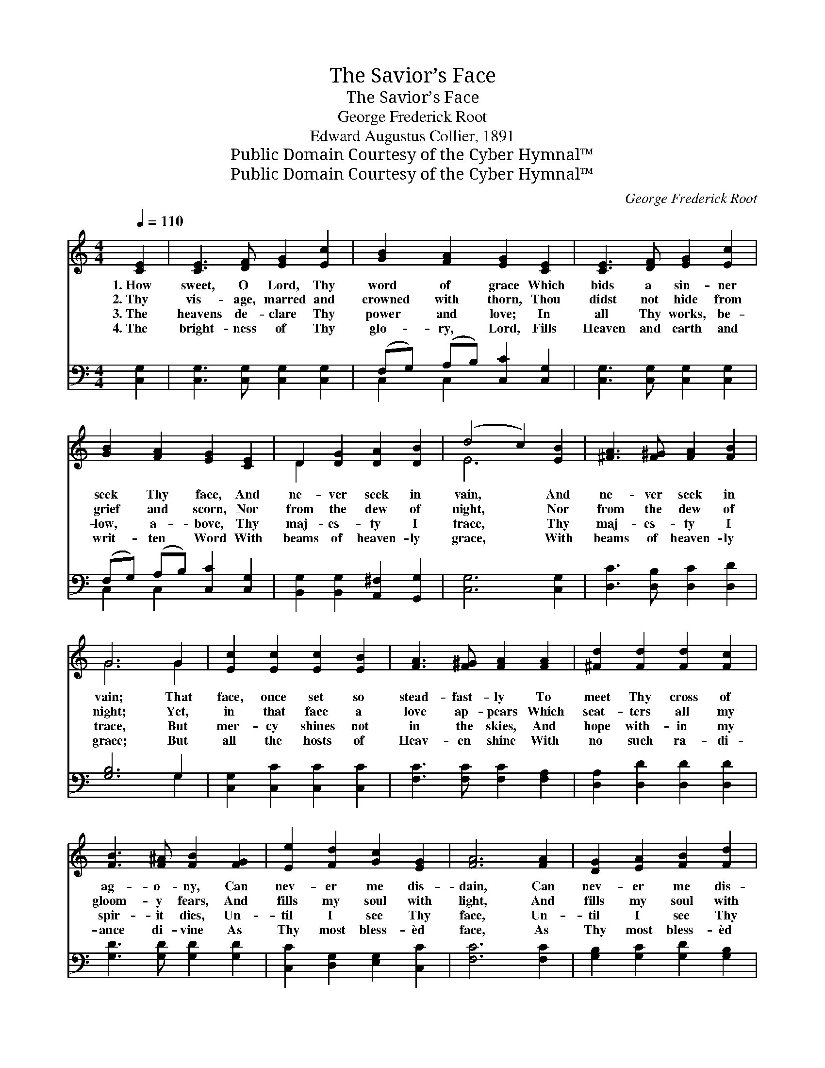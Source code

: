 X:1
T:The Savior’s Face
T:The Savior’s Face
T:George Frederick Root
T:Edward Augustus Collier, 1891
T:Public Domain Courtesy of the Cyber Hymnal™
T:Public Domain Courtesy of the Cyber Hymnal™
C:George Frederick Root
Z:Public Domain
Z:Courtesy of the Cyber Hymnal™
%%score ( 1 2 ) ( 3 4 )
L:1/8
Q:1/4=110
M:4/4
K:C
V:1 treble 
V:2 treble 
V:3 bass 
V:4 bass 
V:1
 [CE]2 | [CE]3 [DF] [EG]2 [Ec]2 | [GB]2 [FA]2 [EG]2 [CE]2 | [CE]3 [DF] [EG]2 [Ec]2 | %4
w: 1.~How|sweet, O Lord, Thy|word of grace Which|bids a sin- ner|
w: 2.~Thy|vis- age, marred and|crowned with thorn, Thou|didst not hide from|
w: 3.~The|heavens de- clare Thy|power and love; In|all Thy works, be-|
w: 4.~The|bright- ness of Thy|glo- ry, Lord, Fills|Heaven and earth and|
 [GB]2 [FA]2 [EG]2 [CE]2 | D2 [DG]2 [DA]2 [DB]2 | (d4 c2) [EB]2 | [^FA]3 [F^G] [FA]2 [FB]2 | %8
w: seek Thy face, And|ne- ver seek in|vain, * And|ne- ver seek in|
w: grief and scorn, Nor|from the dew of|night, * Nor|from the dew of|
w: low, a- bove, Thy|maj- es- ty I|trace, * Thy|maj- es- ty I|
w: writ- ten Word With|beams of heaven- ly|grace, * With|beams of heaven- ly|
 G6 G2 | [Ec]2 [Ec]2 [Ec]2 [EB]2 | [FA]3 [F^G] [FA]2 [FA]2 | [^Fd]2 [Fd]2 [Fd]2 [Fc]2 | %12
w: vain; That|face, once set so|stead- fast- ly To|meet Thy cross of|
w: night; Yet,|in that face a|love ap- pears Which|scat- ters all my|
w: trace, But|mer- cy shines not|in the skies, And|hope with- in my|
w: grace; But|all the hosts of|Heav- en shine With|no such ra- di-|
 [FB]3 [F^A] [FB]2 [FG]2 | [Ee]2 [Fd]2 [Gc]2 [EG]2 | [FA]6 [FA]2 | [DG]2 [EA]2 [FB]2 [Fd]2 | %16
w: ag- o- ny, Can|nev- er me dis-|dain, Can|nev- er me dis-|
w: gloom- y fears, And|fills my soul with|light, And|fills my soul with|
w: spir- it dies, Un-|til I see Thy|face, Un-|til I see Thy|
w: ance di- vine As|Thy most bless- èd|face, As|Thy most bless- èd|
 [Ec]6 |] %17
w: dain.|
w: light.|
w: face.|
w: face.|
V:2
 x2 | x8 | x8 | x8 | x8 | D2 x6 | E6 x2 | x8 | G6 G2 | x8 | x8 | x8 | x8 | x8 | x8 | x8 | x6 |] %17
V:3
 [C,G,]2 | [C,G,]3 [C,G,] [C,G,]2 [C,G,]2 | (F,G,) (A,B,) [C,C]2 [C,G,]2 | %3
 [C,G,]3 [C,G,] [C,G,]2 [C,G,]2 | (F,G,) (A,B,) [C,C]2 [C,G,]2 | %5
 [B,,G,]2 [B,,G,]2 [A,,^F,]2 [G,,G,]2 | [C,G,]6 [C,G,]2 | [D,C]3 [D,B,] [D,C]2 [D,D]2 | %8
 [G,B,]6 G,2 | [C,G,]2 [C,C]2 [C,C]2 [C,C]2 | [F,C]3 [F,C] [F,C]2 [F,A,]2 | %11
 [D,A,]2 [D,D]2 [D,D]2 [D,D]2 | [G,D]3 [G,D] [G,D]2 [G,D]2 | [C,C]2 [D,G,]2 [E,G,]2 [C,C]2 | %14
 [F,C]6 [F,C]2 | [G,B,]2 [G,C]2 [G,D]2 [G,B,]2 | [C,C]6 |] %17
V:4
 x2 | x8 | C,2 C,2 x4 | x8 | C,2 C,2 x4 | x8 | x8 | x8 | x6 G,2 | x8 | x8 | x8 | x8 | x8 | x8 | %15
 x8 | x6 |] %17

